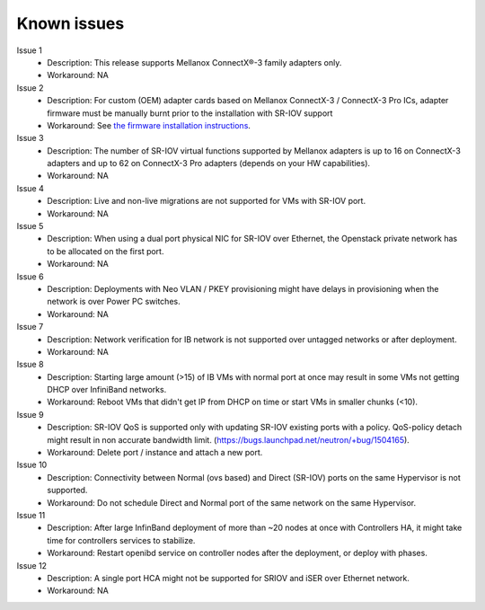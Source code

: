 Known issues
============

Issue 1
    - Description: This release supports Mellanox ConnectX®-3 family adapters only.
    - Workaround: NA

Issue 2
    - Description: For custom (OEM) adapter cards based on Mellanox ConnectX-3 / ConnectX-3 Pro ICs, adapter firmware must be manually burnt prior to the installation with SR-IOV support
    - Workaround: See `the firmware installation instructions <http://www.mellanox.com/page/oem_firmware_download>`_.

Issue 3
    - Description: The number of SR-IOV virtual functions supported by Mellanox adapters is up to 16 on ConnectX-3 adapters and up to 62 on ConnectX-3 Pro adapters (depends on your HW capabilities).
    - Workaround: NA

Issue 4
    - Description: Live and non-live migrations are not supported for VMs with SR-IOV port.
    - Workaround: NA

Issue 5
    - Description: When using a dual port physical NIC for SR-IOV over Ethernet, the Openstack private network has to be allocated on the first port.
    - Workaround: NA

Issue 6
    - Description: Deployments with Neo VLAN / PKEY provisioning might have delays in provisioning when the network is over Power PC switches.
    - Workaround: NA

Issue 7
    - Description: Network verification for IB network is not supported over untagged networks or after deployment.
    - Workaround: NA

Issue 8
    - Description: Starting large amount (>15) of IB VMs with normal port at once may result in some VMs not getting DHCP over InfiniBand networks.
    - Workaround: Reboot VMs that didn't get IP from DHCP on time or start VMs in smaller chunks (<10).

Issue 9
    - Description: SR-IOV QoS is supported only with updating SR-IOV existing ports with a policy. QoS-policy detach might result in non accurate bandwidth limit. (https://bugs.launchpad.net/neutron/+bug/1504165).
    - Workaround: Delete port / instance and attach a new port.

Issue 10
    - Description: Connectivity between Normal (ovs based) and Direct (SR-IOV) ports on the same Hypervisor is not supported.
    - Workaround: Do not schedule Direct and Normal port of the same network on the same Hypervisor.

Issue 11
    - Description: After large InfinBand deployment of more than ~20 nodes at once with Controllers HA, it might take time for controllers services to stabilize. 
    - Workaround: Restart openibd service on controller nodes after the deployment, or deploy with phases.

Issue 12
    - Description: A single port HCA might not be supported for SRIOV and iSER over Ethernet network.
    - Workaround: NA

